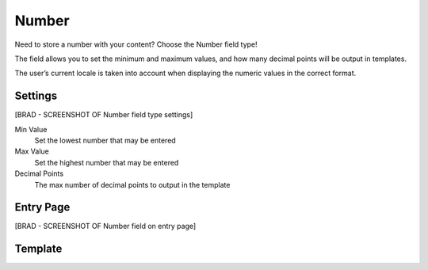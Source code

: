 Number
=======

Need to store a number with your content?  Choose the Number field type!

The field allows you to set the minimum and maximum values, and how many decimal points will be output in templates.

The user’s current locale is taken into account when displaying the numeric values in the correct format.


Settings
--------
[BRAD - SCREENSHOT OF Number field type settings]

Min Value
    Set the lowest number that may be entered

Max Value
    Set the highest number that may be entered

Decimal Points
    The max number of decimal points to output in the template

Entry Page
--------

[BRAD - SCREENSHOT OF Number field on entry page]

Template
--------

.. code-block:: html
    {{ entry.fieldHandle}}